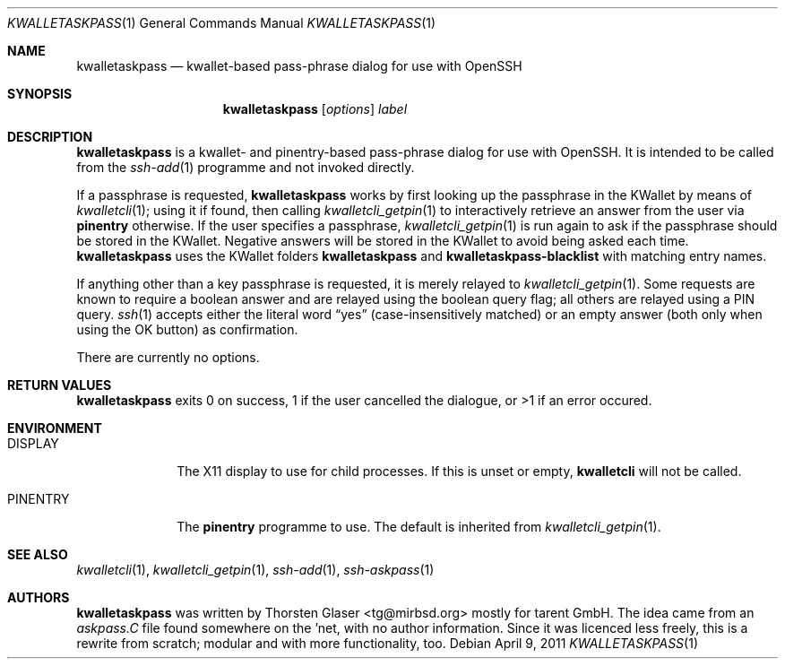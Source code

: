 .\" $MirOS: contrib/hosted/tg/code/kwalletcli/kwalletaskpass.1,v 1.6 2011/04/09 20:03:48 tg Exp $
.\"-
.\" Copyright © 2009, 2010, 2011
.\"	Thorsten Glaser <tg@mirbsd.org>
.\"
.\" Provided that these terms and disclaimer and all copyright notices
.\" are retained or reproduced in an accompanying document, permission
.\" is granted to deal in this work without restriction, including un‐
.\" limited rights to use, publicly perform, distribute, sell, modify,
.\" merge, give away, or sublicence.
.\"
.\" This work is provided “AS IS” and WITHOUT WARRANTY of any kind, to
.\" the utmost extent permitted by applicable law, neither express nor
.\" implied; without malicious intent or gross negligence. In no event
.\" may a licensor, author or contributor be held liable for indirect,
.\" direct, other damage, loss, or other issues arising in any way out
.\" of dealing in the work, even if advised of the possibility of such
.\" damage or existence of a defect, except proven that it results out
.\" of said person’s immediate fault when using the work as intended.
.\"-
.\" Try to make GNU groff and AT&T nroff more compatible
.\" * ` generates ‘ in gnroff, so use \`
.\" * ' generates ’ in gnroff, \' generates ´, so use \*(aq
.\" * - generates ‐ in gnroff, \- generates −, so .tr it to -
.\"   thus use - for hyphens and \- for minus signs and option dashes
.\" * ~ is size-reduced and placed atop in groff, so use \*(TI
.\" * ^ is size-reduced and placed atop in groff, so use \*(ha
.\" * \(en does not work in nroff, so use \*(en
.ie \n(.g \{\
.	ds aq \(aq
.	ds TI \(ti
.	ds ha \(ha
.	ds en \(en
.\}
.el \{\
.	ds aq '
.	ds TI ~
.	ds ha ^
.	ds en \(em
.\}
.\" Implement .Dd with the Mdocdate RCS keyword
.rn Dd xD
.de Dd
.ie \\$1$Mdocdate: \{\
.	xD \\$2 \\$3, \\$4
.\}
.el .xD \\$1 \\$2 \\$3 \\$4 \\$5 \\$6 \\$7 \\$8
..
.\"-
.Dd $Mdocdate: April 9 2011 $
.Dt KWALLETASKPASS 1
.Os
.Sh NAME
.Nm kwalletaskpass
.Nd kwallet-based pass-phrase dialog for use with OpenSSH
.Sh SYNOPSIS
.Nm
.Op Ar options
.Ar label
.Sh DESCRIPTION
.Nm
is a kwallet- and pinentry-based pass-phrase dialog for use with OpenSSH.
It is intended to be called from the
.Xr ssh\-add 1
programme and not invoked directly.
.Pp
If a passphrase is requested,
.Nm
works by first looking up the passphrase in the KWallet by means of
.Xr kwalletcli 1 ;
using it if found, then calling
.Xr kwalletcli_getpin 1
to interactively retrieve an answer from the user via
.Nm pinentry
otherwise.
If the user specifies a passphrase,
.Xr kwalletcli_getpin 1
is run again to ask if the passphrase should be stored in the KWallet.
Negative answers will be stored in the KWallet to avoid being asked each time.
.Nm
uses the KWallet folders
.Ic kwalletaskpass
and
.Ic kwalletaskpass\-blacklist
with matching entry names.
.Pp
If anything other than a key passphrase is requested, it is merely relayed to
.Xr kwalletcli_getpin 1 .
Some requests are known to require a boolean answer and are relayed
using the boolean query flag; all others are relayed using a PIN query.
.Xr ssh 1
accepts either the literal word
.Dq yes
.Pq case-insensitively matched
or an empty answer (both only when using the OK button) as confirmation.
.Pp
There are currently no options.
.Sh RETURN VALUES
.Nm
exits 0 on success, 1 if the user cancelled the dialogue,
or \*(Gt1 if an error occured.
.Sh ENVIRONMENT
.Bl -tag -width PINENTRY
.It Ev DISPLAY
The X11 display to use for child processes.
If this is unset or empty,
.Nm kwalletcli
will not be called.
.It Ev PINENTRY
The
.Nm pinentry
programme to use.
The default is inherited from
.Xr kwalletcli_getpin 1 .
.El
.Sh SEE ALSO
.Xr kwalletcli 1 ,
.Xr kwalletcli_getpin 1 ,
.Xr ssh\-add 1 ,
.Xr ssh\-askpass 1
.Sh AUTHORS
.Nm
was written by
.An Thorsten Glaser Aq tg@mirbsd.org
mostly for tarent GmbH.
The idea came from an
.Pa askpass.C
file found somewhere on the 'net, with no author information.
Since it was licenced less freely, this is a rewrite from scratch;
modular and with more functionality, too.
